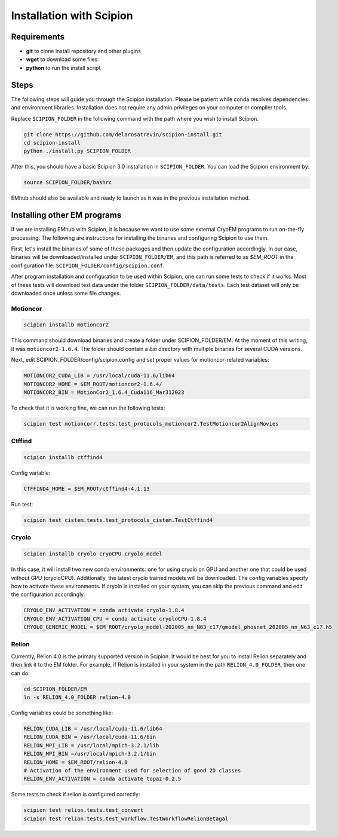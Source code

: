 
Installation with Scipion
=========================

Requirements
------------
* **git** to clone install repository and other plugins
* **wget** to download some files
* **python** to run the install script


Steps
-----

The following steps will guide you through the Scipion installation. Please be patient
while conda resolves dependencies and environment libraries. Installation does not
require any admin privileges on your computer or compiler tools.


Replace ``SCIPION_FOLDER`` in the following command with the path where you wish to
install Scipion.

.. code-block:: bash

    git clone https://github.com/delarosatrevin/scipion-install.git
    cd scipion-install
    python ./install.py SCIPION_FOLDER

After this, you should have a basic Scipion 3.0 installation in ``SCIPION_FOLDER``.
You can load the Scipion environment by:

.. code-block:: bash

    source SCIPION_FOLDER/bashrc

EMhub should also be available and ready to launch as it was in the
previous installation method.

Installing other EM programs
----------------------------

If we are installing EMhub with Scipion, it is because we want to use some external
CryoEM programs to run on-the-fly processing. The following are instructions for
installing the binaries and configuring Scipion to use them.

First, let's install the binaries of some of these packages and then update
the configuration accordingly. In our case, binaries will be downloaded/installed
under ``SCIPION_FOLDER/EM``, and this path is referred to as *$EM_ROOT* in the configuration
file: ``SCIPION_FOLDER/config/scipion.conf``.

After program installation and configuration to be used within Scipion, one
can run some tests to check if it works. Most of these tests will download
test data under the folder ``SCIPION_FOLDER/data/tests``. Each test dataset will only
be downloaded once unless some file changes.

Motioncor
.........

.. code-block:: bash

    scipion installb motioncor2

This command should download binaries and create a folder under SCIPION_FOLDER/EM.
At the moment of this writing, it was ``motioncor2-1.6.4``. The folder should contain a *bin*
directory with multiple binaries for several CUDA versions.

Next, edit SCIPION_FOLDER/config/scipion.config and set proper values for
motioncor-related variables:

.. code-block:: ini

    MOTIONCOR2_CUDA_LIB = /usr/local/cuda-11.6/lib64
    MOTIONCOR2_HOME = $EM_ROOT/motioncor2-1.6.4/
    MOTIONCOR2_BIN = MotionCor2_1.6.4_Cuda116_Mar312023

To check that it is working fine, we can run the following tests:

.. code-block:: bash

    scipion test motioncorr.tests.test_protocols_motioncor2.TestMotioncor2AlignMovies


Ctffind
.......

.. code-block:: bash

    scipion installb ctffind4

Config variable:

.. code-block:: ini

    CTFFIND4_HOME = $EM_ROOT/ctffind4-4.1.13

Run test:

.. code-block:: bash

    scipion test cistem.tests.test_protocols_cistem.TestCtffind4

Cryolo
......

.. code-block:: bash

    scipion installb cryolo cryoCPU cryolo_model

In this case, it will install two new conda environments: one for using cryolo
on GPU and another one that could be used without GPU (cryoloCPU).
Additionally, the latest cryolo trained models will be downloaded.
The config variables specify how to activate these environments. If cryolo
is installed on your system, you can skip the previous command and
edit the configuration accordingly.

.. code-block:: ini

    CRYOLO_ENV_ACTIVATION = conda activate cryolo-1.8.4
    CRYOLO_ENV_ACTIVATION_CPU = conda activate cryoloCPU-1.8.4
    CRYOLO_GENERIC_MODEL = $EM_ROOT/cryolo_model-202005_nn_N63_c17/gmodel_phosnet_202005_nn_N63_c17.h5


Relion
......

Currently, Relion 4.0 is the primary supported version in Scipion.
It would be best for you to install Relion separately and then link it to the EM folder.
For example, if Relion is installed in your system in the path ``RELION_4.0_FOLDER``,
then one can do:


.. code-block:: bash

    cd SCIPION_FOLDER/EM
    ln -s RELION_4.0_FOLDER relion-4.0

Config variables could be something like:

.. code-block:: ini

    RELION_CUDA_LIB = /usr/local/cuda-11.6/lib64
    RELION_CUDA_BIN = /usr/local/cuda-11.6/bin
    RELION_MPI_LIB = /usr/local/mpich-3.2.1/lib
    RELION_MPI_BIN =/usr/local/mpich-3.2.1/bin
    RELION_HOME = $EM_ROOT/relion-4.0
    # Activation of the environment used for selection of good 2D classes
    RELION_ENV_ACTIVATION = conda activate topaz-0.2.5

Some tests to check if relion is configured correctly:

.. code-block:: bash

    scipion test relion.tests.test_convert
    scipion test relion.tests.test_workflow.TestWorkflowRelionBetagal

